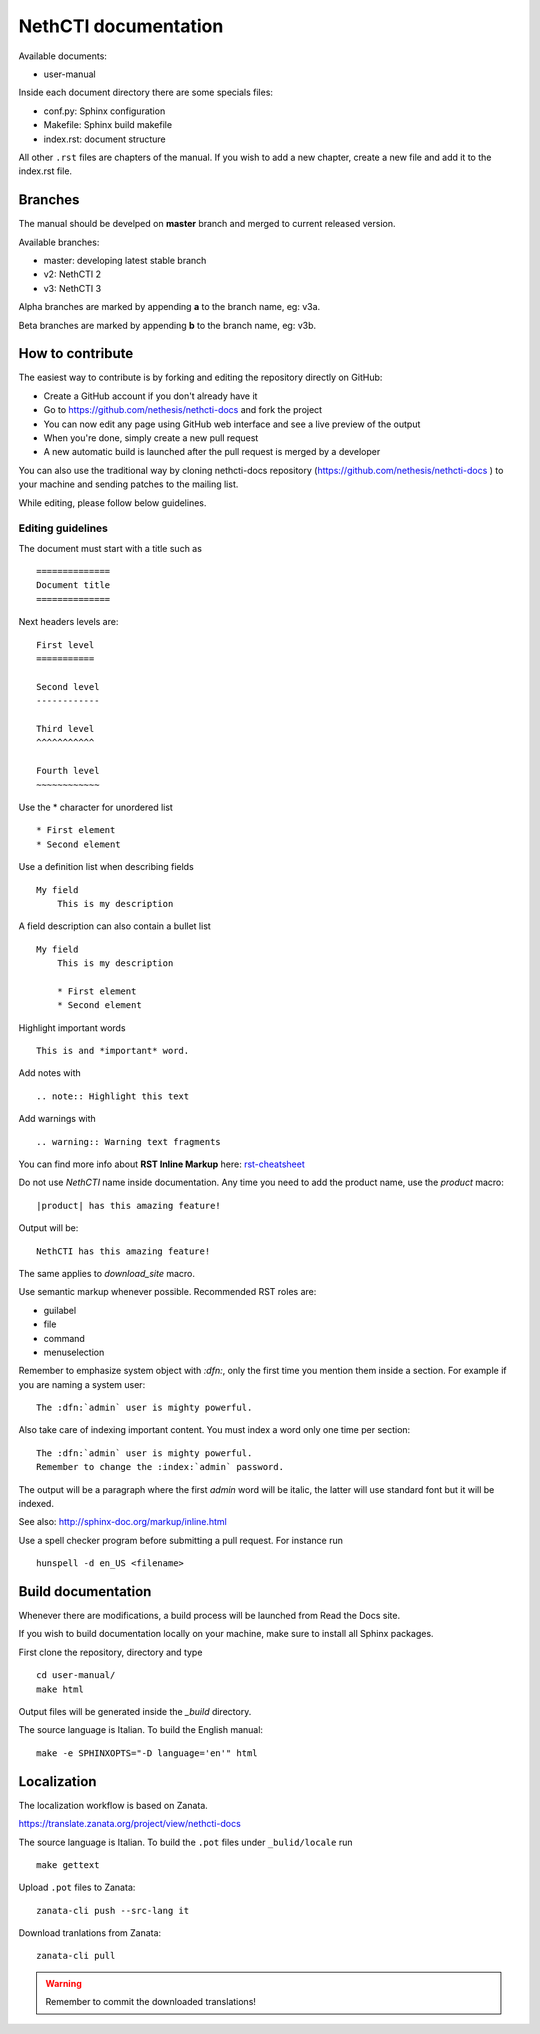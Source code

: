 =====================
NethCTI documentation
=====================

Available documents:

* user-manual

Inside each document directory there are some specials files:

* conf.py: Sphinx configuration
* Makefile: Sphinx build makefile
* index.rst: document structure

All other ``.rst`` files are chapters of the manual. 
If you wish to add a new chapter, create a new file and add it to the index.rst file.

Branches
========

The manual should be develped on **master** branch and merged to current released version.

Available branches:

- master: developing latest stable branch
- v2: NethCTI 2
- v3: NethCTI 3

Alpha branches are marked by appending **a** to the branch name, eg: v3a.

Beta branches are marked by appending **b** to the branch name, eg: v3b.


How to contribute
=================

The easiest way to contribute is by forking and editing the repository 
directly on GitHub:

* Create a GitHub account if you don't already have it
* Go to https://github.com/nethesis/nethcti-docs and fork the project
* You can now edit any page using GitHub web interface and see a live preview of the output
* When you're done, simply create a new pull request
* A new automatic build is launched after the pull request is merged by a developer

You can also use the traditional way by cloning nethcti-docs
repository (https://github.com/nethesis/nethcti-docs ) to your
machine and sending patches to the mailing list.

While editing, please follow below guidelines.

Editing guidelines
------------------

The document must start with a title such as ::

    ==============
    Document title
    ==============

Next headers levels are::

    First level
    ===========

    Second level
    ------------

    Third level
    ^^^^^^^^^^^

    Fourth level
    ~~~~~~~~~~~~

Use the \* character for unordered list ::
 
    * First element
    * Second element

Use a definition list when describing fields ::

    My field
        This is my description

A field description can also contain a bullet list ::

    My field
        This is my description

        * First element
        * Second element

Highlight important words ::
   
    This is and *important* word.
    
Add notes with ::
    
    .. note:: Highlight this text

Add warnings with ::

    .. warning:: Warning text fragments


    
You can find more info about **RST Inline Markup** here: rst-cheatsheet_

.. _rst-cheatsheet: https://github.com/ralsina/rst-cheatsheet/blob/master/rst-cheatsheet.rst
 

Do not use *NethCTI* name inside documentation. Any time you need to add the product name, 
use the *product* macro::

  |product| has this amazing feature!

Output will be::

  NethCTI has this amazing feature!

The same applies to *download_site* macro.

Use semantic markup whenever possible. Recommended RST roles are:

* guilabel
* file
* command
* menuselection

Remember to emphasize system object with *:dfn:*, only the first time you mention them inside a section.
For example if you are naming a system user::

 The :dfn:`admin` user is mighty powerful.

Also take care of indexing important content. You must index a word only one time per section::
 
 The :dfn:`admin` user is mighty powerful.
 Remember to change the :index:`admin` password.

The output will be a paragraph where the first *admin* word will be italic, the latter will use standard font
but it will be indexed.

See also: http://sphinx-doc.org/markup/inline.html

Use a spell checker program before submitting a pull request. For instance run ::

  hunspell -d en_US <filename>

Build documentation
===================

Whenever there are modifications, a build process will be launched from Read the Docs site.

If you wish to build documentation locally on your machine, make sure to install all Sphinx packages.

First clone the repository, directory and type ::

   cd user-manual/
   make html

Output files will be generated inside the *_build* directory.

The source language is Italian. To build the English manual: ::

   make -e SPHINXOPTS="-D language='en'" html

Localization
============

The localization workflow is based on Zanata. 

https://translate.zanata.org/project/view/nethcti-docs

The source language is Italian. To build the ``.pot`` files under
``_bulid/locale`` run ::

   make gettext

Upload ``.pot`` files to Zanata: ::
    
    zanata-cli push --src-lang it

Download tranlations from Zanata: ::
    
    zanata-cli pull

.. warning::

    Remember to commit the downloaded translations!
